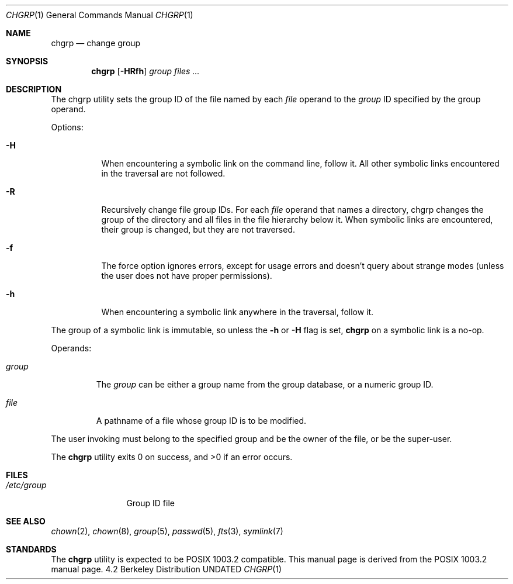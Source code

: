 .\" Copyright (c) 1983, 1990, 1993
.\"	The Regents of the University of California.  All rights reserved.
.\"
.\" This code is derived from software contributed to Berkeley by
.\" the Institute of Electrical and Electronics Engineers, Inc.
.\"
.\" %sccs.include.redist.man%
.\"
.\"     @(#)chgrp.1	8.1 (Berkeley) %G%
.\"
.Dd 
.Dt CHGRP 1
.Os BSD 4.2
.Sh NAME
.Nm chgrp
.Nd change group
.Sh SYNOPSIS
.Nm chgrp
.Op Fl HRfh
.Ar group
.Ar files ...
.Sh DESCRIPTION
The chgrp utility sets the group ID of the file named by each
.Ar file
operand to the
.Ar group
ID specified by the group operand.
.Pp
Options:
.Bl -tag -width Ds
.It Fl H
When encountering a symbolic link on the command line, follow it.  All other
symbolic links encountered in the traversal are not followed.
.It Fl R
Recursively change file group IDs.
For each
.Ar file
operand that names a directory, chgrp changes the
group of the directory and all files in the file
hierarchy below it.
When symbolic links are encountered, their group is changed,
but they are not traversed.
.It Fl f
The force option ignores errors, except for usage errors and doesn't
query about strange modes (unless the user does not have proper permissions).
.It Fl h
When encountering a symbolic link anywhere in the traversal, follow it.
.El
.Pp
The group of a symbolic link is immutable, so unless the 
.Fl h
or
.Fl H
flag is set,
.Nm chgrp
on a symbolic link is a no-op.
.Pp
Operands:
.Bl -tag -width group
.It Ar group
The
.Ar group
can be either a group name from the group database, or a numeric
group ID.
.It Ar file
A pathname of a file whose group ID is to be modified.
.El
.Pp
The user invoking
must belong
to the specified group and be the owner of the file, or be the super-user.
.Pp
The
.Nm chgrp
utility exits 0 on success, and >0 if an error occurs.
.Sh FILES
.Bl -tag -width /etc/group -compact
.It Pa /etc/group
Group ID file
.El
.Sh SEE ALSO
.Xr chown 2 ,
.Xr chown 8 ,
.Xr group 5 ,
.Xr passwd 5 ,
.Xr fts 3 ,
.Xr symlink 7
.Sh STANDARDS
The
.Nm chgrp
utility is expected to be POSIX 1003.2 compatible.
This manual page is derived from the POSIX 1003.2 manual page.

